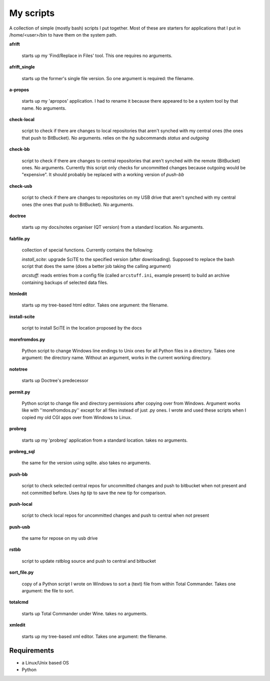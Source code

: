 My scripts
==========

A collection of simple (mostly bash) scripts I put together. Most of these are starters for applications that I put in /home/<user>/bin to have them on the system path.

**afrift**

    starts up my 'Find/Replace in Files' tool. This one requires no arguments.

**afrift_single**

    starts up the former's single file version. So one argument is required: the filename.

**a-propos**

    starts up my 'apropos' application. I had to rename it because there appeared to be a system tool by that name. No arguments.

**check-local**

    script to check if there are changes to local repositories that aren't synched with my central ones (the ones that push to BitBucket). No arguments.
    relies on the `hg` subcommands `status` and `outgoing`

**check-bb**

    script to check if there are changes to central repositories that aren't synched with the remote (BitBucket) ones. No arguments.
    Currently this script only checks for uncommitted changes because outgoing would be "expensive".
    It should probably be replaced with a working version of `push-bb`

**check-usb**

    script to check if there are changes to repositories on my USB drive that aren't synched with my central ones (the ones that push to BitBucket). No arguments.

**doctree**

    starts up my docs/notes organiser (QT version) from a standard location. No arguments.

**fabfile.py**

    collection of special functions. Currently contains the following:

    *install_scite*: upgrade SciTE to the specified version (after downloading). Supposed to replace the bash script that does the same (does a better job taking the calling argument)

    *arcstuff*: reads entries from a config file (called ``arcstuff.ini``, example present) to build an archive containing backups of selected data files.

**htmledit**

    starts up my tree-based html editor. Takes one argument: the filename.

**install-scite**

    script to install SciTE in the location proposed by the docs

**morefromdos.py**

    Python script to change Windows line endings to Unix ones for all Python files in a directory. Takes one argument: the directory name. Without an argument, works in the current working directory.

**notetree**

    starts up Doctree's predecessor

**permit.py**

    Python script to change file and directory permissions after copying over from Windows. Argument works like with ''morefromdos.py'' except for all files instead of just .py ones. I wrote and used these scripts when I copied my old CGI apps over from Windows to Linux.

**probreg**

    starts up my 'probreg' application from a standard location. takes no arguments.

**probreg_sql**

    the same for the version using sqlite. also takes no arguments.

**push-bb**

    script to check selected central repos for uncommitted changes and push to bitbucket when not present and not committed before. Uses `hg tip` to save the new tip for comparison.

**push-local**

    script to check local repos for uncommitted changes and push to central when not present

**push-usb**

    the same for repose on my usb drive

**rstbb**

    script to update rstblog source and push to central and bitbucket

**sort_file.py**

    copy of a Python script I wrote on Windows to sort a (text) file from within Total Commander. Takes one argument: the file to sort.

**totalcmd**

    starts up Total Commander under Wine. takes no arguments.

**xmledit**

    starts up my tree-based xml editor. Takes one argument: the filename.

Requirements
------------

- a Linux/Unix based OS
- Python
